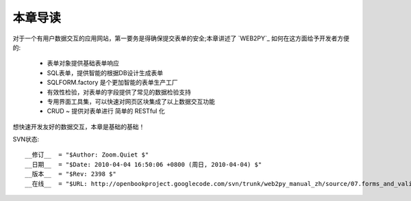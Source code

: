 本章导读
===============

对于一个有用户数据交互的应用网站，第一要务是得确保提交表单的安全;本章讲述了 `WEB2PY`_ 如何在这方面给予开发者方便的:

    - 表单对象提供基础表单响应
    - SQL表单，提供智能的根据DB设计生成表单
    - SQLFORM.factory 是个更加智能的表单生产工厂
    - 有效性检验，对表单的字段提供了常见的数据检验支持
    - 专用界面工具集，可以快速对网页区块集成了以上数据交互功能
    - CRUD ~ 提供对表单进行 简单的 RESTful 化
   
想快速开发友好的数据交互，本章是基础的基础！



SVN状态::

    __修订__  = "$Author: Zoom.Quiet $"
    __日期__  = "$Date: 2010-04-04 16:50:06 +0800 (周日, 2010-04-04) $"
    __版本__  = "$Rev: 2398 $"
    __在线__  = "$URL: http://openbookproject.googlecode.com/svn/trunk/web2py_manual_zh/source/07.forms_and_validators/intro.rst $"


